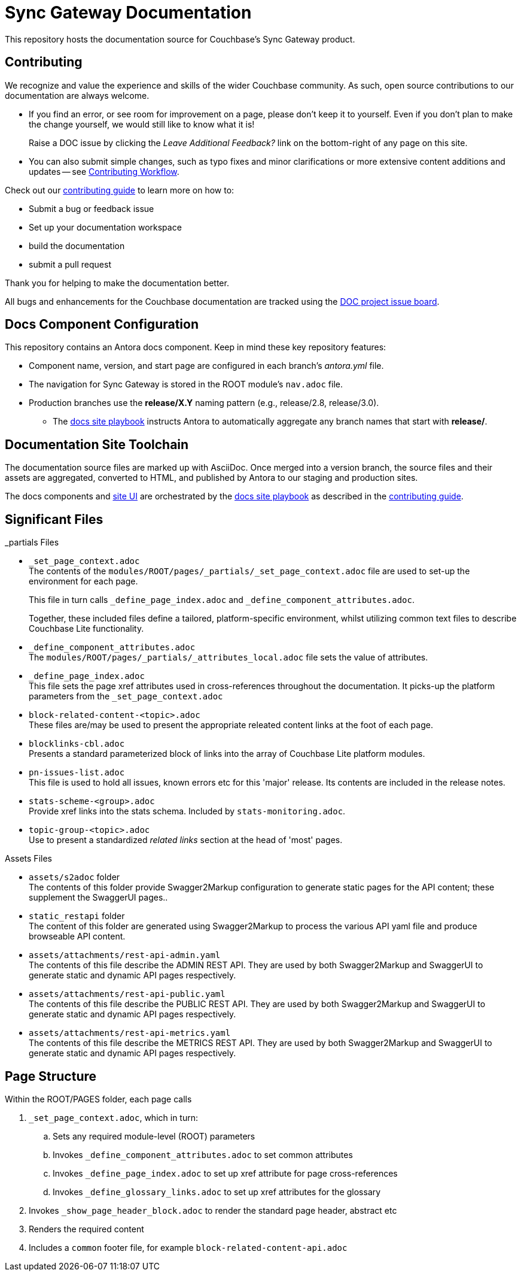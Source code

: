 = Sync Gateway Documentation

ifdef::env-github[]
:warning-caption: :warning:
endif::[]
// URLs:
:url-org: https://github.com/couchbase
:url-contribute: https://docs.couchbase.com/home/contribute/index.html
:url-workflow: https://docs.couchbase.com/home/contribute/workflow-overview.html
:url-ui: {url-org}/docs-ui
:url-playbook: {url-org}/docs-site
:url-cli: {url-org}/couchbase-cli
:url-backup: {url-org}/backup
:url-analytics: https://github.com/couchbaselabs/asterix-opt
:url-issues: https://issues.couchbase.com
:url-issues-doc: {url-issues}/browse/DOC


This repository hosts the documentation source for Couchbase's Sync Gateway product.


== Contributing


We recognize and value the experience and skills of the wider Couchbase community.
As such, open source contributions to our documentation are always welcome.

* If you find an error, or see room for improvement on a page, please don't keep it to yourself.
Even if you don't plan to make the change yourself, we would still like to know what it is!
+
Raise a DOC issue by clicking the _Leave Additional Feedback?_ link on the bottom-right of any page on this site.

* You can also submit simple changes, such as typo fixes and minor clarifications or more extensive content additions and updates -- see
{url-workflow}[Contributing Workflow].

Check out our {url-contribute}[contributing guide] to learn more on how to:

* Submit a bug or feedback issue

* Set up your documentation workspace

* build the documentation

* submit a pull request

Thank you for helping to make the documentation better.

All bugs and enhancements for the Couchbase documentation are tracked using the {url-issues-doc}[DOC project issue board^].


== Docs Component Configuration


This repository contains an Antora docs component.
Keep in mind these key repository features:

* Component name, version, and start page are configured in each branch's _antora.yml_ file.

* The navigation for Sync Gateway is stored in the ROOT module's `nav.adoc` file.

* Production branches use the *release/X.Y* naming pattern (e.g., release/2.8, release/3.0).

 ** The {url-playbook}[docs site playbook] instructs Antora to automatically aggregate any branch names that start with *release/*.


== Documentation Site Toolchain


The documentation source files are marked up with AsciiDoc.
Once merged into a version branch, the source files and their assets are aggregated, converted to HTML, and published by Antora to our staging and production sites.

The docs components and {url-ui}[site UI] are orchestrated by the {url-playbook}[docs site playbook] as described in the {url-contribute}[contributing guide].


== Significant Files

._partials Files
* `_set_page_context.adoc` +
The contents of the `modules/ROOT/pages/_partials/_set_page_context.adoc` file are used to set-up the environment for each page.
+
This file in turn calls `_define_page_index.adoc` and `_define_component_attributes.adoc`.
+
Together, these included files define a tailored, platform-specific environment, whilst utilizing common text files to describe Couchbase Lite functionality.

* `_define_component_attributes.adoc` +
The
`modules/ROOT/pages/_partials/_attributes_local.adoc`
file sets the value of attributes.

* `_define_page_index.adoc` +
This file sets the page xref attributes used in cross-references throughout the documentation.
It picks-up the platform parameters from the `_set_page_context.adoc`

* `block-related-content-<topic>.adoc` +
These files are/may be used to present the appropriate releated content links at the foot of each page.

* `blocklinks-cbl.adoc` +
Presents a standard parameterized block of links into the array of Couchbase Lite platform modules.

* `pn-issues-list.adoc` +
This file is used to hold all issues, known errors etc for this 'major' release.
Its contents are included in the release notes.

* `stats-scheme-<group>.adoc` +
Provide xref links into the stats schema.
Included by `stats-monitoring.adoc`.

* `topic-group-<topic>.adoc` +
Use to present a standardized _related links_ section at the head of 'most' pages.


.Assets Files
* `assets/s2adoc` folder +
The contents of this folder provide Swagger2Markup configuration to generate static pages for the API content; these supplement the SwaggerUI pages..

* `static_restapi` folder +
The content of this folder are generated using Swagger2Markup to process the various API yaml file and produce browseable API content.

* `assets/attachments/rest-api-admin.yaml` +
The contents of this file describe the ADMIN REST API. They are used by both Swagger2Markup and SwaggerUI to generate static and dynamic API pages respectively.

* `assets/attachments/rest-api-public.yaml` +
The contents of this file describe the PUBLIC REST API. They are used by both Swagger2Markup and SwaggerUI to generate static and dynamic API pages respectively.

* `assets/attachments/rest-api-metrics.yaml` +
The contents of this file describe the METRICS REST API. They are used by both Swagger2Markup and SwaggerUI to generate static and dynamic API pages respectively.

== Page Structure

Within the ROOT/PAGES folder, each page calls

. `_set_page_context.adoc`, which in turn:

.. Sets any required module-level (ROOT) parameters

.. Invokes `_define_component_attributes.adoc` to set common attributes

.. Invokes `_define_page_index.adoc` to set up xref attribute for page cross-references

.. Invokes `_define_glossary_links.adoc` to set up xref attributes for the glossary

. Invokes `_show_page_header_block.adoc` to render the standard page header, abstract etc

. Renders the required content

. Includes a `common` footer file, for example `block-related-content-api.adoc`



